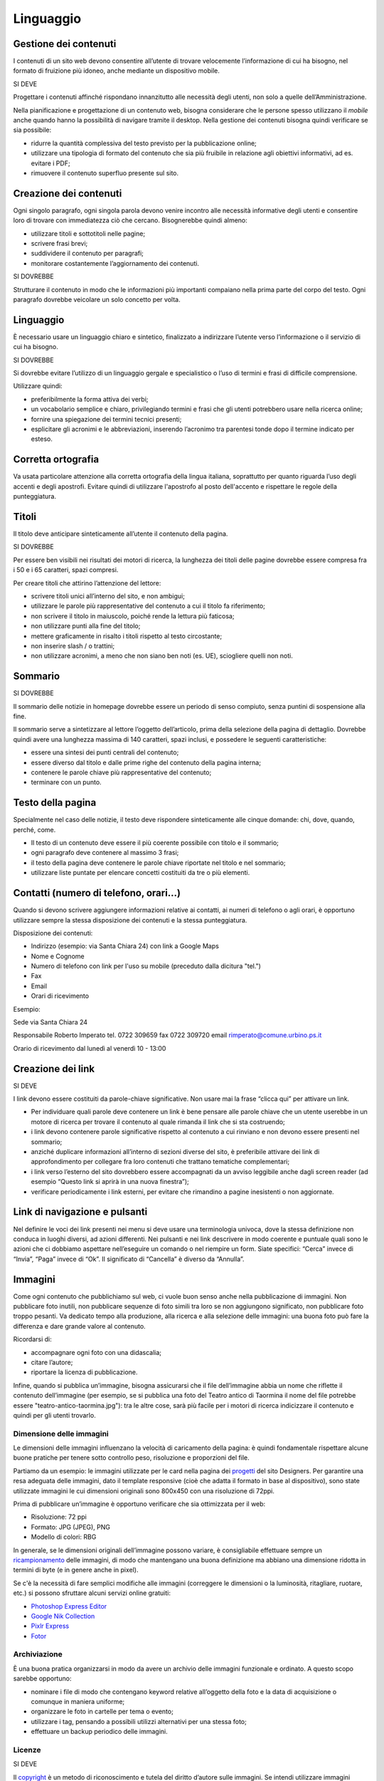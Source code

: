 Linguaggio
----------

Gestione dei contenuti
~~~~~~~~~~~~~~~~~~~~~~

I contenuti di un sito web devono consentire all’utente di trovare
velocemente l’informazione di cui ha bisogno, nel formato di fruizione
più idoneo, anche mediante un dispositivo mobile.

SI DEVE

Progettare i contenuti affinché rispondano innanzitutto alle necessità
degli utenti, non solo a quelle dell’Amministrazione.

Nella pianificazione e progettazione di un contenuto web, bisogna considerare che
le persone spesso utilizzano il *mobile* anche quando hanno la
possibilità di navigare tramite il desktop. Nella gestione dei contenuti
bisogna quindi verificare se sia possibile:

-  ridurre la quantità complessiva del testo previsto per la
   pubblicazione online;
-  utilizzare una tipologia di formato del contenuto che sia più
   fruibile in relazione agli obiettivi informativi, ad es. evitare i
   PDF;
-  rimuovere il contenuto superfluo presente sul sito.

Creazione dei contenuti
~~~~~~~~~~~~~~~~~~~~~~~

Ogni singolo paragrafo, ogni singola parola devono venire incontro alle
necessità informative degli utenti e consentire loro di trovare con
immediatezza ciò che cercano. Bisognerebbe quindi almeno:

-  utilizzare titoli e sottotitoli nelle pagine;
-  scrivere frasi brevi;
-  suddividere il contenuto per paragrafi;
-  monitorare costantemente l’aggiornamento dei contenuti.

SI DOVREBBE

Strutturare il contenuto in modo che le informazioni più importanti
compaiano nella prima parte del corpo del testo. Ogni paragrafo dovrebbe
veicolare un solo concetto per volta.

.. linguaggio-1:

Linguaggio
~~~~~~~~~~

È necessario usare un linguaggio chiaro e sintetico, finalizzato a
indirizzare l’utente verso l’informazione o il servizio di cui ha
bisogno.

SI DOVREBBE

Si dovrebbe evitare l’utilizzo di un linguaggio gergale e specialistico
o l’uso di termini e frasi di difficile comprensione.

Utilizzare quindi:

-  preferibilmente la forma attiva dei verbi;
-  un vocabolario semplice e chiaro, privilegiando termini e frasi che
   gli utenti potrebbero usare nella ricerca online;
-  fornire una spiegazione dei termini tecnici presenti;
-  esplicitare gli acronimi e le abbreviazioni, inserendo l’acronimo tra
   parentesi tonde dopo il termine indicato per esteso.

Corretta ortografia
~~~~~~~~~~~~~~~~~~~

Va usata particolare attenzione alla corretta ortografia della lingua
italiana, soprattutto per quanto riguarda l’uso degli accenti e degli
apostrofi. Evitare quindi di utilizzare l'apostrofo al posto dell'accento e rispettare le regole della punteggiatura.

Titoli
~~~~~~

Il titolo deve anticipare sinteticamente all’utente il contenuto della
pagina.

SI DOVREBBE

Per essere ben visibili nei risultati dei motori di ricerca, la
lunghezza dei titoli delle pagine dovrebbe essere compresa fra i 50 e i
65 caratteri, spazi compresi.

Per creare titoli che attirino l’attenzione del lettore:

-  scrivere titoli unici all’interno del sito, e non ambigui;
-  utilizzare le parole più rappresentative del contenuto a cui il
   titolo fa riferimento;
-  non scrivere il titolo in maiuscolo, poiché rende la lettura più
   faticosa;
-  non utilizzare punti alla fine del titolo;
-  mettere graficamente in risalto i titoli rispetto al testo
   circostante;
-  non inserire slash / o trattini;
-  non utilizzare acronimi, a meno che non siano ben noti (es. UE), sciogliere quelli non noti.

Sommario
~~~~~~~~

SI DOVREBBE

Il sommario delle notizie in homepage dovrebbe essere un periodo di
senso compiuto, senza puntini di sospensione alla fine.

Il sommario serve a sintetizzare al lettore l’oggetto dell’articolo,
prima della selezione della pagina di dettaglio. Dovrebbe quindi avere
una lunghezza massima di 140 caratteri, spazi inclusi, e possedere le
seguenti caratteristiche:

-  essere una sintesi dei punti centrali del contenuto;
-  essere diverso dal titolo e dalle prime righe del contenuto della
   pagina interna;
-  contenere le parole chiave più rappresentative del contenuto;
-  terminare con un punto.

Testo della pagina
~~~~~~~~~~~~~~~~~~

Specialmente nel caso delle notizie, il testo deve rispondere
sinteticamente alle cinque domande: chi, dove, quando, perché, come.

-  Il testo di un contenuto deve essere il più coerente possibile con
   titolo e il sommario;
-  ogni paragrafo deve contenere al massimo 3 frasi;
-  il testo della pagina deve contenere le parole chiave riportate nel
   titolo e nel sommario;
-  utilizzare liste puntate per elencare concetti costituiti da tre o
   più elementi.

Contatti (numero di telefono, orari…)
~~~~~~~~~~~~~~~~~~~~~~~~~~~~~~~~~~~~~

Quando si devono scrivere aggiungere informazioni relative ai contatti,
ai numeri di telefono o agli orari, è opportuno utilizzare sempre la
stessa disposizione dei contenuti e la stessa punteggiatura.

Disposizione dei contenuti:

-  Indirizzo (esempio: via Santa Chiara 24) con link a Google Maps
-  Nome e Cognome
-  Numero di telefono con link per l'uso su mobile (preceduto dalla dicitura "tel.")
-  Fax
-  Email
-  Orari di ricevimento

Esempio:

Sede via Santa Chiara 24

Responsabile
Roberto Imperato
tel. 0722 309659
fax 0722 309720
email rimperato@comune.urbino.ps.it

Orario di ricevimento
dal lunedì al venerdì 10 - 13:00

Creazione dei link
~~~~~~~~~~~~~~~~~~

SI DEVE

I link devono essere costituiti da parole-chiave significative. Non
usare mai la frase “clicca qui” per attivare un link.

-  Per individuare quali parole deve contenere un link è bene pensare
   alle parole chiave che un utente userebbe in un motore di ricerca per
   trovare il contenuto al quale rimanda il link che si sta costruendo;
-  i link devono contenere parole significative rispetto al contenuto a
   cui rinviano e non devono essere presenti nel sommario;
-  anziché duplicare informazioni all’interno di sezioni diverse del
   sito, è preferibile attivare dei link di approfondimento per
   collegare fra loro contenuti che trattano tematiche complementari;
-  i link verso l’esterno del sito dovrebbero essere accompagnati da un
   avviso leggibile anche dagli screen reader (ad esempio “Questo link
   si aprirà in una nuova finestra”);
-  verificare periodicamente i link esterni, per evitare che rimandino a
   pagine inesistenti o non aggiornate.

Link di navigazione e pulsanti
~~~~~~~~~~~~~~~~~~~~~~~~~~~~~~

Nel definire le voci dei link presenti nei menu si deve usare una
terminologia univoca, dove la stessa definizione non conduca in luoghi
diversi, ad azioni differenti. Nei pulsanti e nei link descrivere in modo
coerente e puntuale quali sono le azioni che ci dobbiamo aspettare
nell’eseguire un comando o nel riempire un form. Siate specifici:
“Cerca” invece di “Invia”, “Paga” invece di “Ok”. Il significato di
“Cancella” è diverso da “Annulla”.

Immagini
~~~~~~~~

Come ogni contenuto che pubblichiamo sul web, ci vuole buon senso anche
nella pubblicazione di immagini. Non pubblicare foto inutili, non
pubblicare sequenze di foto simili tra loro se non aggiungono
significato, non pubblicare foto troppo pesanti. Va dedicato tempo alla
produzione, alla ricerca e alla selezione delle immagini: una buona foto
può fare la differenza e dare grande valore al contenuto.

Ricordarsi di:

-  accompagnare ogni foto con una didascalia;
-  citare l’autore;
-  riportare la licenza di pubblicazione.

Infine, quando si pubblica un’immagine, bisogna assicurarsi che il file
dell’immagine abbia un nome che riflette il contenuto dell’immagine (per
esempio, se si pubblica una foto del Teatro antico di Taormina il nome del
file potrebbe essere "teatro-antico-taormina.jpg"): tra le altre cose,
sarà più facile per i motori di ricerca indicizzare il contenuto e quindi per gli utenti trovarlo.

Dimensione delle immagini
^^^^^^^^^^^^^^^^^^^^^^^^^

Le dimensioni delle immagini influenzano la velocità di caricamento
della pagina: è quindi fondamentale rispettare alcune buone pratiche per
tenere sotto controllo peso, risoluzione e proporzioni del file.

Partiamo da un esempio: le immagini utilizzate per le card nella pagina
dei `progetti <https://designers.italia.it/progetti/>`__ del sito
Designers. Per garantire una resa adeguata delle immagini, dato il
template responsive (cioè che adatta il formato in base al dispositivo),
sono state utilizzate immagini le cui dimensioni originali sono 800x450
con una risoluzione di 72ppi.

Prima di pubblicare un’immagine è opportuno verificare che sia
ottimizzata per il web:

-  Risoluzione: 72 ppi
-  Formato: JPG (JPEG), PNG
-  Modello di colori: RBG

In generale, se le dimensioni originali dell’immagine possono variare, è
consigliabile effettuare sempre un
`ricampionamento <https://helpx.adobe.com/it/photoshop/using/image-size-resolution.html#resampling%5D>`__
delle immagini, di modo che mantengano una buona definizione ma abbiano
una dimensione ridotta in termini di byte (e in genere anche in pixel).

Se c'è la necessità di fare semplici modifiche alle immagini (correggere
le dimensioni o la luminosità, ritagliare, ruotare, etc.) si possono sfruttare
alcuni servizi online gratuiti:

-  `Photoshop Express
   Editor <http://www.photoshop.com/tools?wf=editor>`__
-  `Google Nik Collection <https://www.google.com/nikcollection/>`__
-  `Pixlr Express <https://pixlr.com/express/>`__
-  `Fotor <http://www.fotor.com/>`__

Archiviazione
^^^^^^^^^^^^^

È una buona pratica organizzarsi in modo da avere un archivio delle
immagini funzionale e ordinato. A questo scopo sarebbe opportuno:

-  nominare i file di modo che contengano keyword relative all’oggetto
   della foto e la data di acquisizione o comunque in maniera uniforme;
-  organizzare le foto in cartelle per tema o evento;
-  utilizzare i tag, pensando a possibili utilizzi alternativi per una
   stessa foto;
-  effettuare un backup periodico delle immagini.

Licenze
^^^^^^^

SI DEVE

Il `copyright <https://it.wikipedia.org/wiki/Copyright>`__ è un metodo
di riconoscimento e tutela del diritto d’autore sulle immagini. Se
intendi utilizzare immagini protette da copyright è necessario
richiedere l’autorizzazione al proprietario, e conoscere i termini d’uso
concessi.

Con lo sviluppo del Web hanno avuto grande diffusione le licenze di tipo
`Creative Commons (CC) <http://www.creativecommons.it/Licenze>`__: un
modo standardizzato per definire a quali diritti l’autore rinuncia e
quali si riserva: le sei licenze CC richiedono, in tutti casi,
l’attribuzione al proprietario dei diritti e specificano diversamente
alcune possibilità di utilizzo (opere derivate, usi commerciali,
possibilità di modifica del contenuto).

In pratica, se un’immagine ha una licenza CC un utente può utilizzarla
senza dover chiedere l’autorizzazione al proprietario e limitandosi ad
attribuirgliene i diritti in modo esplicito. È importante verificare e
rispettare i limiti di utilizzo dell’immagine consentiti dalla specifica
licenza CC: alcune non consentono una modifica del contenuto, altre non
consentono l’uso commerciale, ecc.

I loghi delle sei licenze CC

Approfondimenti: `Wikipedia su Creative
Commons <https://it.wikipedia.org/wiki/Creative_Commons#Le_licenze>`__

Di seguito un esempio di rilascio delle immagini con licenze Creative
Commons. Le foto della gallery sono utilizzabili a queste condizioni:
attribuzione al proprietario, uso non commerciale e condivisione con la
stessa licenza (licenza CC-BY-NC-SA 3.0 IT).

Gallery di immagini con licenze CC - fonte:
`Governo.it <http://www.governo.it/media/gentiloni-interviene-alla-conferenza-degli-ambasciatori/7869>`__

Archivi di immagini online
^^^^^^^^^^^^^^^^^^^^^^^^^^

È possibile trovare online archivi di immagini gratuite con licenze di
utilizzo estremamente aperte, che non richiedono alcuna attribuzione
(es. `Unsplash <https://unsplash.com/>`__ e le relative informazioni sul
`tipo di licenza offerta <https://unsplash.com/license>`__). Altre fonti
possibili sono per esempio `Google
Images <https://www.google.com/advanced_image_search>`__ ,
`Flickr <https://www.flickr.com/>`__ e `Getty
Images <http://www.gettyimages.it/>`__ in cui usando la ricerca avanzata
è possibile ricercare immagini in base alla licenza applicata e
individuare in questo modo immagini utilizzabili senza dover richiedere
consenso scritto all’autore. Un altro servizio utile è `CC
search <https://search.creativecommons.org/>`__, motore di ricerca di
immagini con ricerca Creative Commons.

Di seguito un esempio di utilizzo di un’immagine ripresa da un archivio
online:

Esempio immagine da archivio iStockPhoto - fonte: `Comune di
Biella <https://www.comune.biella.it/web/aree-tematiche/ambiente-e-rifiuti>`__

Approfondimenti: `come trovare immagini liberamente utilizzabili
attraverso Google
Images. <https://support.google.com/websearch/answer/29508>`__

Immagini prese dai social network
^^^^^^^^^^^^^^^^^^^^^^^^^^^^^^^^^

I canali social (in particolare Facebook e Instagram) sono una rilevante
fonte di immagini e contenuti multimediali, realizzati dagli utenti e
caricati sui propri profili. La pubblicazione di una foto su un profilo
social non è però **via libera all’utilizzo indiscriminato** da parte di
chiunque. Il comportamento da tenere nei confronti di quella immagine è
lo stesso che si deve tenere nei confronti di un’immagine raccolta da un
blog o un qualsiasi sito, ovvero assicurarsi di avere **tutti i diritti
di utilizzo** concessi espressamente (anche a titolo gratuito)
dall’autore o il detentore dei diritti, che può essere chi ha pubblicato
quella foto sul proprio canale social o può essere un altro soggetto.

Consenso dei soggetti ritratti
^^^^^^^^^^^^^^^^^^^^^^^^^^^^^^

Un altro tema da tenere in considerazione quando si pubblicano immagini
all’interno di un sito è il **consenso alla pubblicazione** da parte dei
soggetti ritratti all’interno delle fotografie.

In caso di fotografie provenienti da **archivi online** gratuiti o a
pagamento, si può dare per acquisito che chi ha realizzato l’immagine o
l’ha pubblicata si sia assicurato il consenso dei soggetti ritratti.

Nel caso di fotografie realizzate autonomamente, **il consenso è invece
necessario nella maggior parte dei casi**. Fanno eccezione le persone
ritratte in **eventi di pubblico interesse** (una conferenza stampa, una
manifestazione in piazza, una concerto) e le **persone famose** (in base
al pubblico interesse, quindi ad esempio esponenti delle istituzioni,
attori, personaggi pubblici), purché in contesti pubblici: in questi
casi le fotografie si possono utilizzare senza una specifica
autorizzazione. Altre eccezioni, previste per legge, sono “scopi di
polizia, di giustizia, didattici o scientifici”.

In tutti gli altri casi, per evitare violazioni della privacy, la
pubblicazione di fotografie in un sito deve essere sempre autorizzata
dai soggetti ritratti con una **lettera liberatoria** (di cui si trovano
`numerosi modelli
online <http://documentiutili.com/fac-simile-liberatoria-fotografica>`__),
in cui si deve specificare l’utilizzo cui la foto è destinata (ad
esempio, pubblicazione online sul blog dell’Ente).

SI DEVE

Nel caso di foto che ritraggono **minori** (si pensi ad esempio alla
pubblicazione sul sito di una scuola delle foto di una recita) è sempre
necessaria l’autorizzazione scritta da parte di un adulto che abbia il
diritto a concederla (ad esempio un genitore o un tutore).
